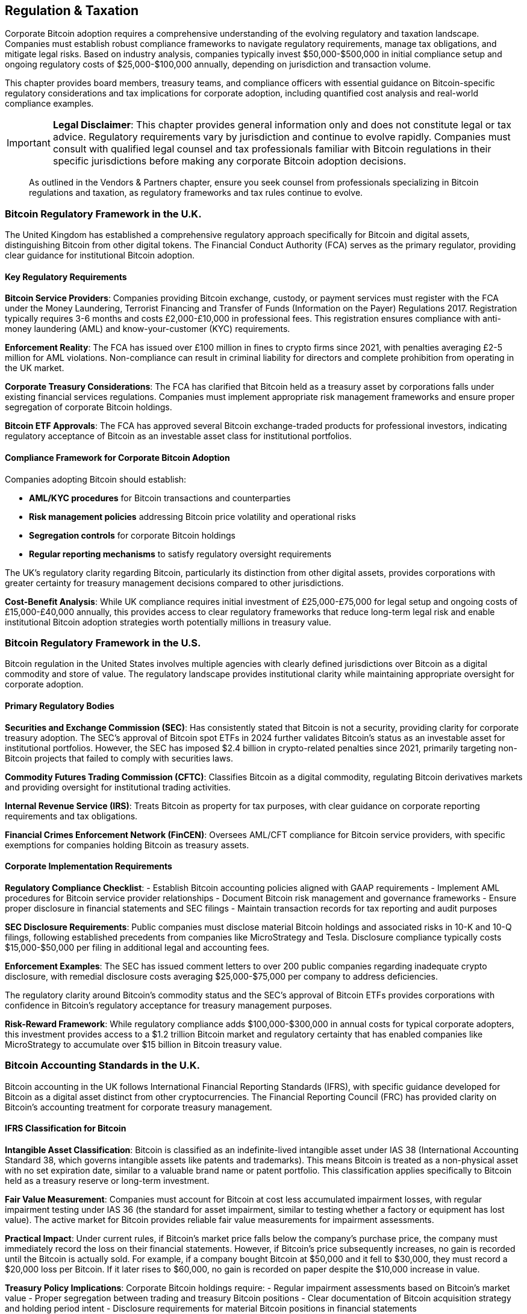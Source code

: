 == Regulation & Taxation

Corporate Bitcoin adoption requires a comprehensive understanding of the evolving regulatory and taxation landscape. Companies must establish robust compliance frameworks to navigate regulatory requirements, manage tax obligations, and mitigate legal risks. Based on industry analysis, companies typically invest $50,000-$500,000 in initial compliance setup and ongoing regulatory costs of $25,000-$100,000 annually, depending on jurisdiction and transaction volume.

This chapter provides board members, treasury teams, and compliance officers with essential guidance on Bitcoin-specific regulatory considerations and tax implications for corporate adoption, including quantified cost analysis and real-world compliance examples.

[IMPORTANT]
====
*Legal Disclaimer*: This chapter provides general information only and does not constitute legal or tax advice. Regulatory requirements vary by jurisdiction and continue to evolve rapidly. Companies must consult with qualified legal counsel and tax professionals familiar with Bitcoin regulations in their specific jurisdictions before making any corporate Bitcoin adoption decisions.
====

> As outlined in the Vendors & Partners chapter, ensure you seek counsel from professionals specializing in Bitcoin regulations and taxation, as regulatory frameworks and tax rules continue to evolve.

=== Bitcoin Regulatory Framework in the U.K.

The United Kingdom has established a comprehensive regulatory approach specifically for Bitcoin and digital assets, distinguishing Bitcoin from other digital tokens. The Financial Conduct Authority (FCA) serves as the primary regulator, providing clear guidance for institutional Bitcoin adoption.

==== Key Regulatory Requirements

*Bitcoin Service Providers*: Companies providing Bitcoin exchange, custody, or payment services must register with the FCA under the Money Laundering, Terrorist Financing and Transfer of Funds (Information on the Payer) Regulations 2017. Registration typically requires 3-6 months and costs £2,000-£10,000 in professional fees. This registration ensures compliance with anti-money laundering (AML) and know-your-customer (KYC) requirements.

*Enforcement Reality*: The FCA has issued over £100 million in fines to crypto firms since 2021, with penalties averaging £2-5 million for AML violations. Non-compliance can result in criminal liability for directors and complete prohibition from operating in the UK market.

*Corporate Treasury Considerations*: The FCA has clarified that Bitcoin held as a treasury asset by corporations falls under existing financial services regulations. Companies must implement appropriate risk management frameworks and ensure proper segregation of corporate Bitcoin holdings.

*Bitcoin ETF Approvals*: The FCA has approved several Bitcoin exchange-traded products for professional investors, indicating regulatory acceptance of Bitcoin as an investable asset class for institutional portfolios.

==== Compliance Framework for Corporate Bitcoin Adoption

Companies adopting Bitcoin should establish:

- **AML/KYC procedures** for Bitcoin transactions and counterparties
- **Risk management policies** addressing Bitcoin price volatility and operational risks  
- **Segregation controls** for corporate Bitcoin holdings
- **Regular reporting mechanisms** to satisfy regulatory oversight requirements

The UK's regulatory clarity regarding Bitcoin, particularly its distinction from other digital assets, provides corporations with greater certainty for treasury management decisions compared to other jurisdictions.

*Cost-Benefit Analysis*: While UK compliance requires initial investment of £25,000-£75,000 for legal setup and ongoing costs of £15,000-£40,000 annually, this provides access to clear regulatory frameworks that reduce long-term legal risk and enable institutional Bitcoin adoption strategies worth potentially millions in treasury value.

=== Bitcoin Regulatory Framework in the U.S.

Bitcoin regulation in the United States involves multiple agencies with clearly defined jurisdictions over Bitcoin as a digital commodity and store of value. The regulatory landscape provides institutional clarity while maintaining appropriate oversight for corporate adoption.

==== Primary Regulatory Bodies

*Securities and Exchange Commission (SEC)*: Has consistently stated that Bitcoin is not a security, providing clarity for corporate treasury adoption. The SEC's approval of Bitcoin spot ETFs in 2024 further validates Bitcoin's status as an investable asset for institutional portfolios. However, the SEC has imposed $2.4 billion in crypto-related penalties since 2021, primarily targeting non-Bitcoin projects that failed to comply with securities laws.

*Commodity Futures Trading Commission (CFTC)*: Classifies Bitcoin as a digital commodity, regulating Bitcoin derivatives markets and providing oversight for institutional trading activities.

*Internal Revenue Service (IRS)*: Treats Bitcoin as property for tax purposes, with clear guidance on corporate reporting requirements and tax obligations.

*Financial Crimes Enforcement Network (FinCEN)*: Oversees AML/CFT compliance for Bitcoin service providers, with specific exemptions for companies holding Bitcoin as treasury assets.

==== Corporate Implementation Requirements

*Regulatory Compliance Checklist*:
- Establish Bitcoin accounting policies aligned with GAAP requirements
- Implement AML procedures for Bitcoin service provider relationships
- Document Bitcoin risk management and governance frameworks
- Ensure proper disclosure in financial statements and SEC filings
- Maintain transaction records for tax reporting and audit purposes

*SEC Disclosure Requirements*: Public companies must disclose material Bitcoin holdings and associated risks in 10-K and 10-Q filings, following established precedents from companies like MicroStrategy and Tesla. Disclosure compliance typically costs $15,000-$50,000 per filing in additional legal and accounting fees.

*Enforcement Examples*: The SEC has issued comment letters to over 200 public companies regarding inadequate crypto disclosure, with remedial disclosure costs averaging $25,000-$75,000 per company to address deficiencies.

The regulatory clarity around Bitcoin's commodity status and the SEC's approval of Bitcoin ETFs provides corporations with confidence in Bitcoin's regulatory acceptance for treasury management purposes.

*Risk-Reward Framework*: While regulatory compliance adds $100,000-$300,000 in annual costs for typical corporate adopters, this investment provides access to a $1.2 trillion Bitcoin market and regulatory certainty that has enabled companies like MicroStrategy to accumulate over $15 billion in Bitcoin treasury value.

=== Bitcoin Accounting Standards in the U.K.

Bitcoin accounting in the UK follows International Financial Reporting Standards (IFRS), with specific guidance developed for Bitcoin as a digital asset distinct from other cryptocurrencies. The Financial Reporting Council (FRC) has provided clarity on Bitcoin's accounting treatment for corporate treasury management.

==== IFRS Classification for Bitcoin

*Intangible Asset Classification*: Bitcoin is classified as an indefinite-lived intangible asset under IAS 38 (International Accounting Standard 38, which governs intangible assets like patents and trademarks). This means Bitcoin is treated as a non-physical asset with no set expiration date, similar to a valuable brand name or patent portfolio. This classification applies specifically to Bitcoin held as a treasury reserve or long-term investment.

*Fair Value Measurement*: Companies must account for Bitcoin at cost less accumulated impairment losses, with regular impairment testing under IAS 36 (the standard for asset impairment, similar to testing whether a factory or equipment has lost value). The active market for Bitcoin provides reliable fair value measurements for impairment assessments.

*Practical Impact*: Under current rules, if Bitcoin's market price falls below the company's purchase price, the company must immediately record the loss on their financial statements. However, if Bitcoin's price subsequently increases, no gain is recorded until the Bitcoin is actually sold. For example, if a company bought Bitcoin at $50,000 and it fell to $30,000, they must record a $20,000 loss per Bitcoin. If it later rises to $60,000, no gain is recorded on paper despite the $10,000 increase in value.

*Treasury Policy Implications*: Corporate Bitcoin holdings require:
- Regular impairment assessments based on Bitcoin's market value
- Proper segregation between trading and treasury Bitcoin positions
- Clear documentation of Bitcoin acquisition strategy and holding period intent
- Disclosure requirements for material Bitcoin positions in financial statements

==== Corporate Reporting Requirements

*Balance Sheet Presentation*: Bitcoin appears as an intangible asset, with fair value disclosures in notes to financial statements. Companies must disclose Bitcoin accounting policies, carrying amounts, and any impairment losses recognized.

*Tax Alignment*: UK accounting treatment aligns with tax requirements, where Bitcoin disposals trigger capital gains or losses based on disposal proceeds versus cost basis.

Companies should work with auditors experienced in Bitcoin accounting to ensure proper implementation of IFRS requirements and appropriate disclosure of Bitcoin treasury positions.

*Implementation Costs*: Specialized Bitcoin accounting typically adds $25,000-$100,000 in annual audit fees, depending on company size and Bitcoin holdings. However, proper implementation prevents potential restatements that have cost other companies $500,000-$2 million in remedial accounting and legal fees.

=== Bitcoin Accounting Standards in the U.S.

Corporate Bitcoin accounting in the United States follows Generally Accepted Accounting Principles (GAAP), with specific guidance developed through practice and regulatory clarification. The Financial Accounting Standards Board (FASB) is developing comprehensive Bitcoin accounting standards expected to take effect in 2025.

==== Current GAAP Treatment

*Indefinite-Lived Intangible Asset*: Under ASC 350 (Accounting Standards Codification 350, the US rule for intangible assets like goodwill and trademarks), Bitcoin is classified as an indefinite-lived intangible asset when held as a treasury reserve. Think of this as treating Bitcoin similar to a valuable brand name - it has no expiration date and maintains value over time. This classification requires:
- Initial recognition at cost (including transaction fees)
- Subsequent measurement at cost less accumulated impairment losses
- No amortization due to indefinite useful life
- Regular impairment testing when indicators suggest carrying value may not be recoverable

*Impairment-Only Model*: The current accounting model only allows for impairment recognition (decreases in value) without recognizing subsequent value increases until disposal. This creates potential balance sheet volatility that treasury teams must consider.

*Real-World Example*: MicroStrategy has recorded over $1.9 billion in Bitcoin impairment charges during market downturns, despite their Bitcoin holdings often recovering and exceeding original purchase prices. This accounting treatment means financial statements may not reflect the true economic value of Bitcoin treasury positions during periods of price volatility.

==== FASB Updates and Corporate Implementation

*Upcoming Standards Changes*: FASB has proposed allowing Bitcoin to be measured at fair value, with changes recognized in earnings. This change would provide more relevant financial information for investors and align with Bitcoin's liquid trading markets.

*Corporate Accounting Policies*: Companies adopting Bitcoin must establish:
- Clear documentation of Bitcoin's intended use (treasury reserve vs. trading)
- Robust fair value measurement procedures using active market prices
- Regular impairment testing procedures and documentation
- Proper internal controls over Bitcoin transactions and custody

*SEC Reporting Requirements*: Public companies must disclose Bitcoin holdings as intangible assets, with detailed footnote disclosures of accounting policies, carrying amounts, fair values, and realized/unrealized gains or losses.

==== Tax vs. Book Differences

*Tax Treatment*: IRS treats Bitcoin as property (like real estate or stocks), with gains/losses recognized only when Bitcoin is actually sold. This creates temporary differences between book and tax accounting that require deferred tax consideration under ASC 740 (the complex tax accounting standard).

*Tax Impact Examples*: 
- Company buys Bitcoin at $40,000, records $40,000 asset
- Bitcoin price drops to $25,000, company records $15,000 accounting loss but no tax deduction until sold
- If Bitcoin later rises to $70,000 and is sold, company recognizes $30,000 taxable gain ($70,000 - $40,000 original cost)
- Corporate tax rate of 21% means $6,300 in federal taxes on the gain, plus state taxes averaging 5-9%

*Corporate Tax Planning*: Treasury teams should coordinate with tax advisors to optimize the timing of Bitcoin transactions for tax purposes while maintaining appropriate risk management strategies.

*Strategic Tax Considerations*: Companies can implement tax-loss harvesting strategies by selling Bitcoin at a loss to offset other capital gains, then repurchasing after 30 days to avoid wash sale rules. For companies with significant Bitcoin gains, installment sale arrangements or like-kind exchange structures (where legally permissible) can defer tax obligations. Professional tax advisory typically costs $15,000-$75,000 annually but can save companies 5-15% on their effective tax rate for Bitcoin transactions.

Leading corporate adopters like MicroStrategy have established precedents for Bitcoin accounting implementation, providing practical frameworks for other companies considering Bitcoin treasury strategies.

*Corporate Adoption Data*: Analysis of public companies with Bitcoin holdings shows:
- Average initial implementation costs: $200,000-$500,000 (legal, accounting, systems)
- Ongoing compliance costs: $75,000-$200,000 annually
- Average holding period: 18+ months, suggesting long-term treasury strategy
- Median allocation: 2-5% of cash reserves for diversification
- Risk-adjusted returns: Companies report Bitcoin provides portfolio diversification benefits despite accounting volatility

*Success Metrics*: Companies like Block Inc. and Coinbase have demonstrated that proper Bitcoin treasury management, despite regulatory compliance costs, has generated significant shareholder value through strategic allocation and professional implementation of regulatory frameworks.